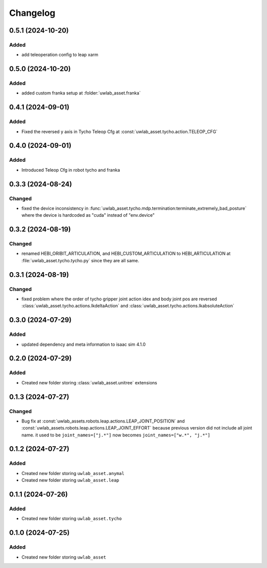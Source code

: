 Changelog
---------

0.5.1 (2024-10-20)
~~~~~~~~~~~~~~~~~~

Added
^^^^^

* add teleoperation config to leap xarm


0.5.0 (2024-10-20)
~~~~~~~~~~~~~~~~~~

Added
^^^^^

* added custom franka setup at :folder:`uwlab_asset.franka`

0.4.1 (2024-09-01)
~~~~~~~~~~~~~~~~~~

Added
^^^^^

* Fixed the reversed y axis in Tycho Teleop Cfg at :const:`uwlab_asset.tycho.action.TELEOP_CFG`

0.4.0 (2024-09-01)
~~~~~~~~~~~~~~~~~~

Added
^^^^^

* Introduced Teleop Cfg in robot tycho and franka

0.3.3 (2024-08-24)
~~~~~~~~~~~~~~~~~~

Changed
^^^^^^^

* fixed the device inconsistency in :func:`uwlab_asset.tycho.mdp.termination:terminate_extremely_bad_posture`
  where the device is hardcoded as "cuda" instead of "env.device"

0.3.2 (2024-08-19)
~~~~~~~~~~~~~~~~~~

Changed
^^^^^^^

* renamed HEBI_ORIBIT_ARTICULATION, and HEBI_CUSTOM_ARTICULATION to HEBI_ARTICULATION
  at :file:`uwlab_asset.tycho.tycho.py` since they are all same.


0.3.1 (2024-08-19)
~~~~~~~~~~~~~~~~~~

Changed
^^^^^^^

* fixed problem where the order of tycho gripper joint action idex and body joint pos are reversed
  :class:`uwlab_asset.tycho.actions.IkdeltaAction` and :class:`uwlab_asset.tycho.actions.IkabsoluteAction`

0.3.0 (2024-07-29)
~~~~~~~~~~~~~~~~~~

Added
^^^^^

* updated dependency and meta information to isaac sim 4.1.0


0.2.0 (2024-07-29)
~~~~~~~~~~~~~~~~~~

Added
^^^^^^^

* Created new folder storing :class:`uwlab_asset.unitree` extensions



0.1.3 (2024-07-27)
~~~~~~~~~~~~~~~~~~

Changed
^^^^^^^

* Bug fix at :const:`uwlab_assets.robots.leap.actions.LEAP_JOINT_POSITION`
  and :const:`uwlab_assets.robots.leap.actions.LEAP_JOINT_EFFORT` because
  previous version did not include all joint name. it used to be
  ``joint_names=["j.*"]`` now becomes ``joint_names=["w.*", "j.*"]``




0.1.2 (2024-07-27)
~~~~~~~~~~~~~~~~~~

Added
^^^^^

* Created new folder storing ``uwlab_asset.anymal``
* Created new folder storing ``uwlab_asset.leap``


0.1.1 (2024-07-26)
~~~~~~~~~~~~~~~~~~

Added
^^^^^

* Created new folder storing ``uwlab_asset.tycho``


0.1.0 (2024-07-25)
~~~~~~~~~~~~~~~~~~

Added
^^^^^

* Created new folder storing ``uwlab_asset``
